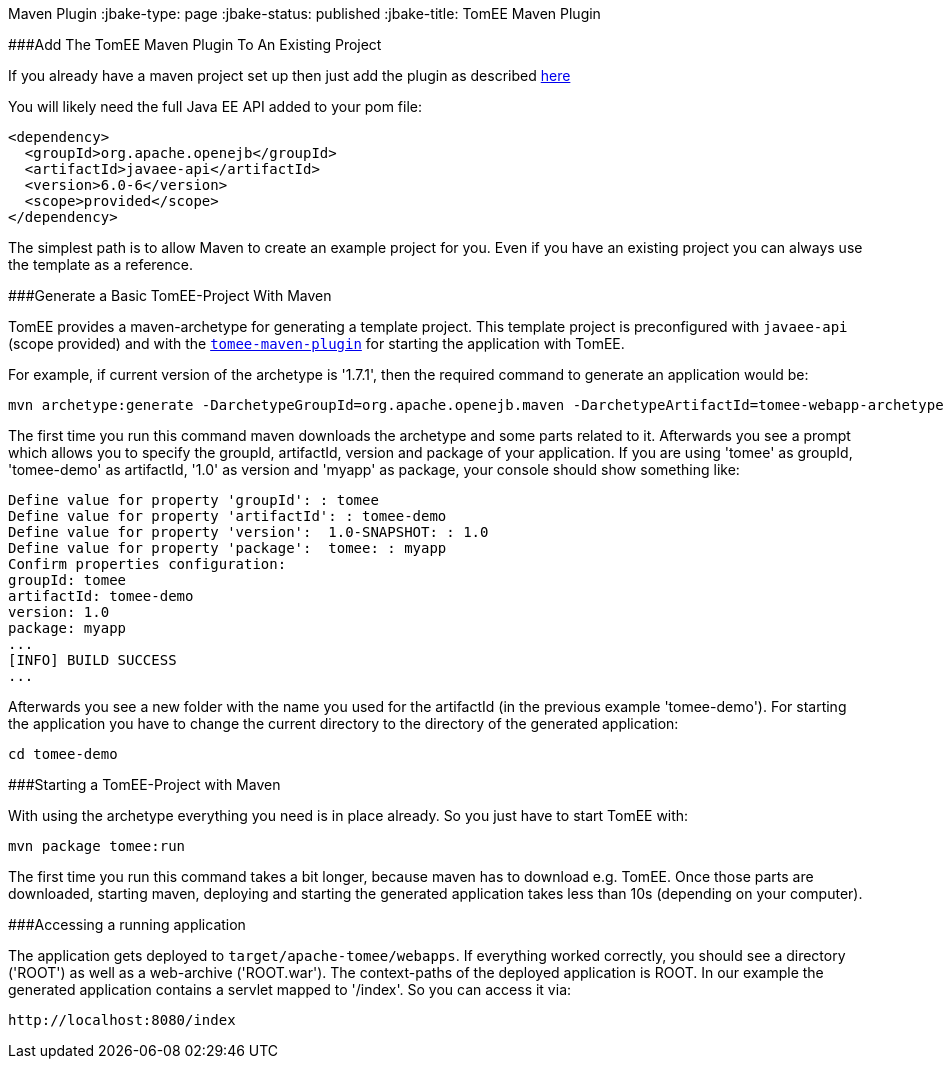:index-group: TomEE
Maven Plugin
:jbake-type: page
:jbake-status: published
:jbake-title: TomEE Maven Plugin


###Add The TomEE Maven Plugin To An Existing Project

If you already have a maven project set up then just add the plugin as
described link:maven/index.html[here]

You will likely need the full Java EE API added to your pom file:

....
<dependency>
  <groupId>org.apache.openejb</groupId>
  <artifactId>javaee-api</artifactId>
  <version>6.0-6</version>
  <scope>provided</scope>
</dependency>
....

The simplest path is to allow Maven to create an example project for
you. Even if you have an existing project you can always use the
template as a reference.

###Generate a Basic TomEE-Project With Maven

TomEE provides a maven-archetype for generating a template project. This
template project is preconfigured with `javaee-api` (scope provided) and
with the link:maven/index.html[`tomee-maven-plugin`] for starting the
application with TomEE.

For example, if current version of the archetype is '1.7.1', then the
required command to generate an application would be:

....
mvn archetype:generate -DarchetypeGroupId=org.apache.openejb.maven -DarchetypeArtifactId=tomee-webapp-archetype -DarchetypeVersion=1.7.1
....

The first time you run this command maven downloads the archetype and
some parts related to it. Afterwards you see a prompt which allows you
to specify the groupId, artifactId, version and package of your
application. If you are using 'tomee' as groupId, 'tomee-demo' as
artifactId, '1.0' as version and 'myapp' as package, your console should
show something like:

....
Define value for property 'groupId': : tomee     
Define value for property 'artifactId': : tomee-demo
Define value for property 'version':  1.0-SNAPSHOT: : 1.0
Define value for property 'package':  tomee: : myapp
Confirm properties configuration:
groupId: tomee
artifactId: tomee-demo
version: 1.0
package: myapp
...
[INFO] BUILD SUCCESS
...
....

Afterwards you see a new folder with the name you used for the
artifactId (in the previous example 'tomee-demo'). For starting the
application you have to change the current directory to the directory of
the generated application:

....
cd tomee-demo
....

###Starting a TomEE-Project with Maven

With using the archetype everything you need is in place already. So you
just have to start TomEE with:

....
mvn package tomee:run
....

The first time you run this command takes a bit longer, because maven
has to download e.g. TomEE. Once those parts are downloaded, starting
maven, deploying and starting the generated application takes less than
10s (depending on your computer).

###Accessing a running application

The application gets deployed to `target/apache-tomee/webapps`. If
everything worked correctly, you should see a directory ('ROOT') as well
as a web-archive ('ROOT.war'). The context-paths of the deployed
application is ROOT. In our example the generated application contains a
servlet mapped to '/index'. So you can access it via:

....
http://localhost:8080/index
....
